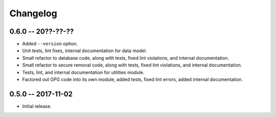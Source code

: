 
===========
 Changelog
===========


0.6.0 -- 20??-??-??
====================

* Added ``--version`` option.
* Unit tests, lint fixes, internal documentation for data model.
* Small refactor to database code, along with tests, fixed lint
  violations, and internal documentation.
* Small refactor to secure removal code, along with tests, fixed lint
  violations, and internal documentation.
* Tests, lint, and internal documentation for utilities module.
* Factored out GPG code into its own module, added tests, fixed lint
  errors, added internal documentation.


0.5.0 -- 2017-11-02
====================

* Initial release.
